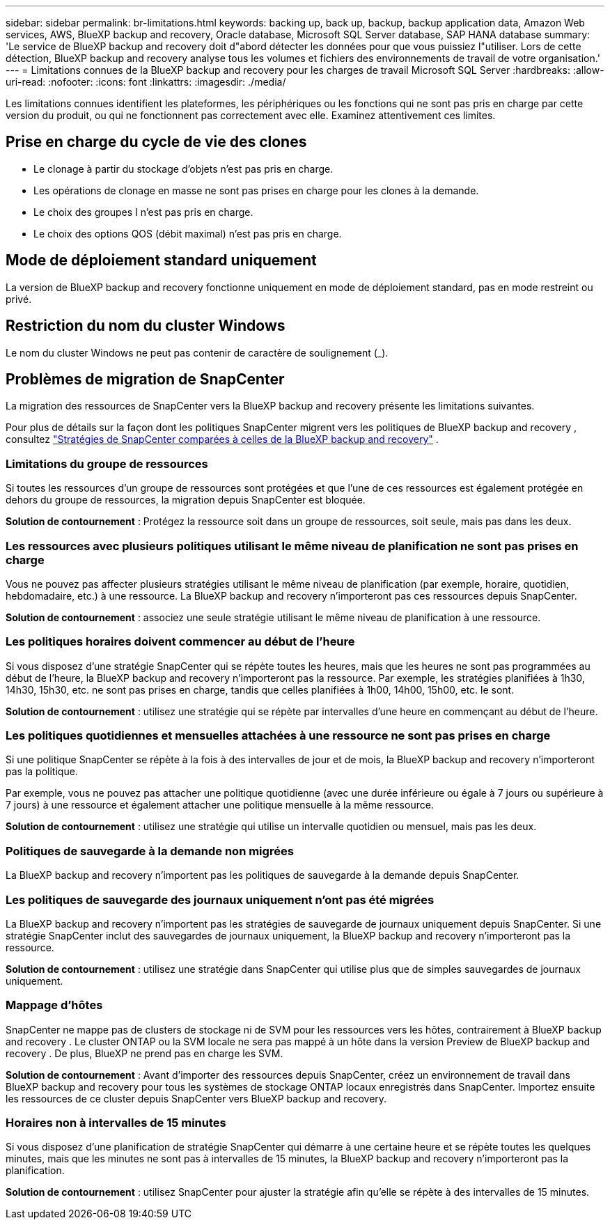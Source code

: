 ---
sidebar: sidebar 
permalink: br-limitations.html 
keywords: backing up, back up, backup, backup application data, Amazon Web services, AWS, BlueXP backup and recovery, Oracle database, Microsoft SQL Server database, SAP HANA database 
summary: 'Le service de BlueXP backup and recovery doit d"abord détecter les données pour que vous puissiez l"utiliser. Lors de cette détection, BlueXP backup and recovery analyse tous les volumes et fichiers des environnements de travail de votre organisation.' 
---
= Limitations connues de la BlueXP backup and recovery pour les charges de travail Microsoft SQL Server
:hardbreaks:
:allow-uri-read: 
:nofooter: 
:icons: font
:linkattrs: 
:imagesdir: ./media/


[role="lead"]
Les limitations connues identifient les plateformes, les périphériques ou les fonctions qui ne sont pas pris en charge par cette version du produit, ou qui ne fonctionnent pas correctement avec elle. Examinez attentivement ces limites.



== Prise en charge du cycle de vie des clones

* Le clonage à partir du stockage d'objets n'est pas pris en charge.
* Les opérations de clonage en masse ne sont pas prises en charge pour les clones à la demande.
* Le choix des groupes I n'est pas pris en charge.
* Le choix des options QOS (débit maximal) n'est pas pris en charge.




== Mode de déploiement standard uniquement

La version de BlueXP backup and recovery fonctionne uniquement en mode de déploiement standard, pas en mode restreint ou privé.



== Restriction du nom du cluster Windows

Le nom du cluster Windows ne peut pas contenir de caractère de soulignement (_).



== Problèmes de migration de SnapCenter

La migration des ressources de SnapCenter vers la BlueXP backup and recovery présente les limitations suivantes.

Pour plus de détails sur la façon dont les politiques SnapCenter migrent vers les politiques de BlueXP backup and recovery , consultez link:reference-policy-differences-snapcenter.html["Stratégies de SnapCenter comparées à celles de la BlueXP backup and recovery"] .



=== Limitations du groupe de ressources

Si toutes les ressources d’un groupe de ressources sont protégées et que l’une de ces ressources est également protégée en dehors du groupe de ressources, la migration depuis SnapCenter est bloquée.

*Solution de contournement* : Protégez la ressource soit dans un groupe de ressources, soit seule, mais pas dans les deux.



=== Les ressources avec plusieurs politiques utilisant le même niveau de planification ne sont pas prises en charge

Vous ne pouvez pas affecter plusieurs stratégies utilisant le même niveau de planification (par exemple, horaire, quotidien, hebdomadaire, etc.) à une ressource. La BlueXP backup and recovery n'importeront pas ces ressources depuis SnapCenter.

*Solution de contournement* : associez une seule stratégie utilisant le même niveau de planification à une ressource.



=== Les politiques horaires doivent commencer au début de l'heure

Si vous disposez d'une stratégie SnapCenter qui se répète toutes les heures, mais que les heures ne sont pas programmées au début de l'heure, la BlueXP backup and recovery n'importeront pas la ressource. Par exemple, les stratégies planifiées à 1h30, 14h30, 15h30, etc. ne sont pas prises en charge, tandis que celles planifiées à 1h00, 14h00, 15h00, etc. le sont.

*Solution de contournement* : utilisez une stratégie qui se répète par intervalles d’une heure en commençant au début de l’heure.



=== Les politiques quotidiennes et mensuelles attachées à une ressource ne sont pas prises en charge

Si une politique SnapCenter se répète à la fois à des intervalles de jour et de mois, la BlueXP backup and recovery n'importeront pas la politique.

Par exemple, vous ne pouvez pas attacher une politique quotidienne (avec une durée inférieure ou égale à 7 jours ou supérieure à 7 jours) à une ressource et également attacher une politique mensuelle à la même ressource.

*Solution de contournement* : utilisez une stratégie qui utilise un intervalle quotidien ou mensuel, mais pas les deux.



=== Politiques de sauvegarde à la demande non migrées

La BlueXP backup and recovery n'importent pas les politiques de sauvegarde à la demande depuis SnapCenter.



=== Les politiques de sauvegarde des journaux uniquement n'ont pas été migrées

La BlueXP backup and recovery n'importent pas les stratégies de sauvegarde de journaux uniquement depuis SnapCenter. Si une stratégie SnapCenter inclut des sauvegardes de journaux uniquement, la BlueXP backup and recovery n'importeront pas la ressource.

*Solution de contournement* : utilisez une stratégie dans SnapCenter qui utilise plus que de simples sauvegardes de journaux uniquement.



=== Mappage d'hôtes

SnapCenter ne mappe pas de clusters de stockage ni de SVM pour les ressources vers les hôtes, contrairement à BlueXP backup and recovery . Le cluster ONTAP ou la SVM locale ne sera pas mappé à un hôte dans la version Preview de BlueXP backup and recovery . De plus, BlueXP ne prend pas en charge les SVM.

*Solution de contournement* : Avant d'importer des ressources depuis SnapCenter, créez un environnement de travail dans BlueXP backup and recovery pour tous les systèmes de stockage ONTAP locaux enregistrés dans SnapCenter. Importez ensuite les ressources de ce cluster depuis SnapCenter vers BlueXP backup and recovery.



=== Horaires non à intervalles de 15 minutes

Si vous disposez d'une planification de stratégie SnapCenter qui démarre à une certaine heure et se répète toutes les quelques minutes, mais que les minutes ne sont pas à intervalles de 15 minutes, la BlueXP backup and recovery n'importeront pas la planification.

*Solution de contournement* : utilisez SnapCenter pour ajuster la stratégie afin qu’elle se répète à des intervalles de 15 minutes.
